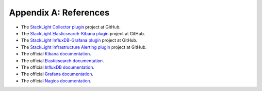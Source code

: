 .. _references:

Appendix A: References
======================

* The `StackLight Collector plugin <https://github.com/openstack/fuel-plugin-lma-collector>`_ project at GitHub.
* The `StackLight Elasticsearch-Kibana plugin <https://github.com/openstack/fuel-plugin-elasticsearch-kibana>`_ project at GitHub.
* The `StackLight InfluxDB-Grafana plugin <https://github.com/openstack/fuel-plugin-influxdb-grafana>`_ project at GitHub.
* The `StackLight Infrastructure Alerting plugin <https://github.com/openstack/fuel-plugin-lma-Infrastructure-alerting>`_ project at GitHub.
* The official `Kibana documentation <https://www.elastic.co/guide/en/kibana/3.0/index.html>`_.
* The official `Elasticsearch documentation <https://www.elastic.co/guide/en/elasticsearch/reference/1.4/index.html>`_.
* The official `InfluxDB documentation <https://docs.influxdata.com/influxdb/v0.10/>`_.
* The official `Grafana documentation <http://docs.grafana.org/v2.6/>`_.
* The official `Nagios documentation <https://www.nagios.org/documentation/>`_.
